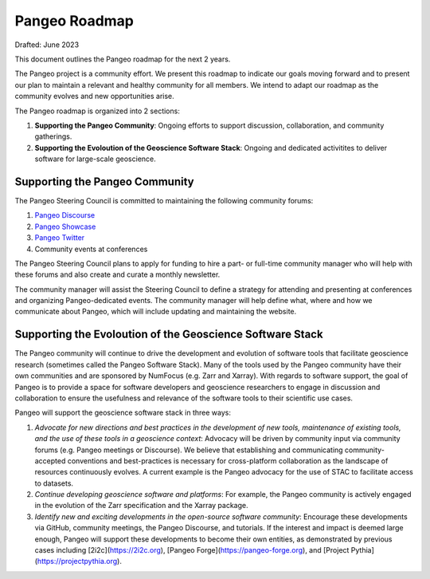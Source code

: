 .. _roadmap:

Pangeo Roadmap
==============================
Drafted: June 2023

This document outlines the Pangeo roadmap for the next 2 years.

The Pangeo project is a community effort. We present this roadmap to indicate our goals moving forward and to present our plan to maintain a relevant and healthy community for all members. We intend to adapt our roadmap as the community evolves and new opportunities arise.

The Pangeo roadmap is organized into 2 sections:

1. **Supporting the Pangeo Community**: Ongoing efforts to support discussion, collaboration, and community gatherings.
2. **Supporting the Evoloution of the Geoscience Software Stack**: Ongoing and dedicated activitites to deliver software for large-scale geoscience.

Supporting the Pangeo Community
--------------------------------

The Pangeo Steering Council is committed to maintaining the following community forums:

1. `Pangeo Discourse <https://discourse.pangeo.io>`_
2. `Pangeo Showcase <https://pangeo.io/pangeo-showcase.html>`_
3. `Pangeo Twitter <https://twitter.com/pangeo_data>`_
4. Community events at conferences

The Pangeo Steering Council plans to apply for funding to hire a part- or full-time community manager who will help with these forums and also create and curate a monthly newsletter.

The community manager will assist the Steering Council to define a strategy for attending and presenting at conferences and organizing Pangeo-dedicated events. The community manager will help define what, where and how we communicate about Pangeo, which will include updating and maintaining the website.

Supporting the Evoloution of the Geoscience Software Stack
----------------------------------------------------------

The Pangeo community will continue to drive the development and evolution of software tools that facilitate geoscience research (sometimes called the Pangeo Software Stack). Many of the tools used by the Pangeo community have their own communities and are sponsored by NumFocus (e.g. Zarr and Xarray). With regards to software support, the goal of Pangeo is to provide a space for software developers and geoscience researchers to engage in discussion and collaboration to ensure the usefulness and relevance of the software tools to their scientific use cases.

Pangeo will support the geoscience software stack in three ways:

1. *Advocate for new directions and best practices in the development of new tools, maintenance of existing tools, and the use of these tools in a geoscience context*: Advocacy will be driven by community input via community forums (e.g. Pangeo meetings or Discourse). We believe that establishing and communicating community-accepted conventions and best-practices is necessary for cross-platform collaboration as the landscape of resources continuously evolves. A current example is the Pangeo advocacy for the use of STAC to facilitate access to datasets.
2. *Continue developing geoscience software and platforms*: For example, the Pangeo community is actively engaged in the evolution of the Zarr specification and the Xarray package. 
3. *Identify new and exciting developments in the open-source software community*: Encourage these developments via GitHub, community meetings, the Pangeo Discourse, and tutorials. If the interest and impact is deemed large enough, Pangeo will support these developments to become their own entities, as demonstrated by previous cases including [2i2c](https://2i2c.org), [Pangeo Forge](https://pangeo-forge.org), and [Project Pythia](https://projectpythia.org).
